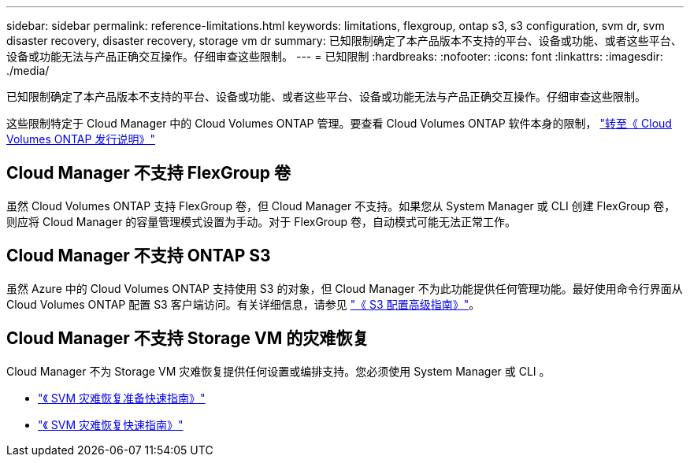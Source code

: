 ---
sidebar: sidebar 
permalink: reference-limitations.html 
keywords: limitations, flexgroup, ontap s3, s3 configuration, svm dr, svm disaster recovery, disaster recovery, storage vm dr 
summary: 已知限制确定了本产品版本不支持的平台、设备或功能、或者这些平台、设备或功能无法与产品正确交互操作。仔细审查这些限制。 
---
= 已知限制
:hardbreaks:
:nofooter: 
:icons: font
:linkattrs: 
:imagesdir: ./media/


[role="lead"]
已知限制确定了本产品版本不支持的平台、设备或功能、或者这些平台、设备或功能无法与产品正确交互操作。仔细审查这些限制。

这些限制特定于 Cloud Manager 中的 Cloud Volumes ONTAP 管理。要查看 Cloud Volumes ONTAP 软件本身的限制， https://docs.netapp.com/us-en/cloud-volumes-ontap-relnotes/reference-limitations.html["转至《 Cloud Volumes ONTAP 发行说明》"^]



== Cloud Manager 不支持 FlexGroup 卷

虽然 Cloud Volumes ONTAP 支持 FlexGroup 卷，但 Cloud Manager 不支持。如果您从 System Manager 或 CLI 创建 FlexGroup 卷，则应将 Cloud Manager 的容量管理模式设置为手动。对于 FlexGroup 卷，自动模式可能无法正常工作。



== Cloud Manager 不支持 ONTAP S3

虽然 Azure 中的 Cloud Volumes ONTAP 支持使用 S3 的对象，但 Cloud Manager 不为此功能提供任何管理功能。最好使用命令行界面从 Cloud Volumes ONTAP 配置 S3 客户端访问。有关详细信息，请参见 http://docs.netapp.com/ontap-9/topic/com.netapp.doc.pow-s3-cg/home.html["《 S3 配置高级指南》"^]。



== Cloud Manager 不支持 Storage VM 的灾难恢复

Cloud Manager 不为 Storage VM 灾难恢复提供任何设置或编排支持。您必须使用 System Manager 或 CLI 。

* https://library.netapp.com/ecm/ecm_get_file/ECMLP2839856["《 SVM 灾难恢复准备快速指南》"^]
* https://library.netapp.com/ecm/ecm_get_file/ECMLP2839857["《 SVM 灾难恢复快速指南》"^]

